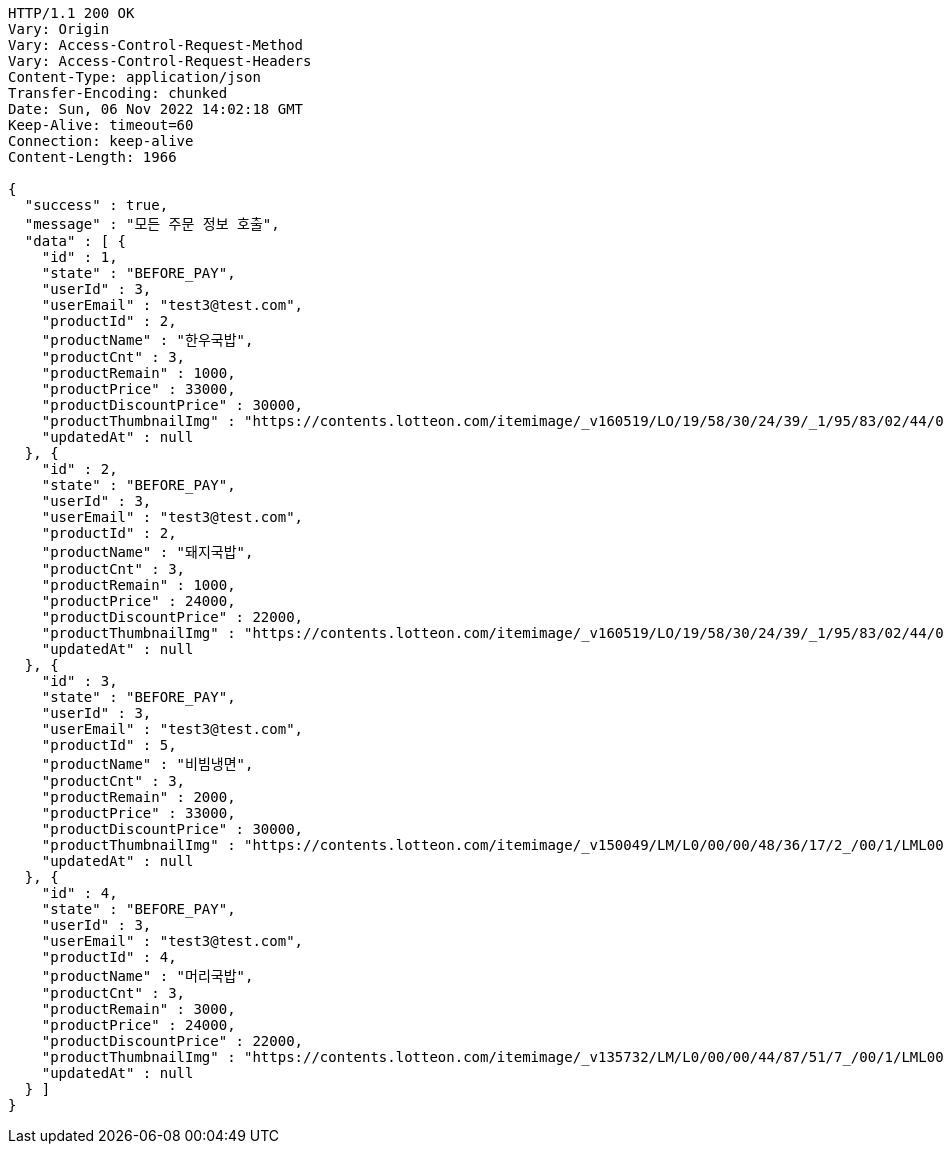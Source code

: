 [source,http,options="nowrap"]
----
HTTP/1.1 200 OK
Vary: Origin
Vary: Access-Control-Request-Method
Vary: Access-Control-Request-Headers
Content-Type: application/json
Transfer-Encoding: chunked
Date: Sun, 06 Nov 2022 14:02:18 GMT
Keep-Alive: timeout=60
Connection: keep-alive
Content-Length: 1966

{
  "success" : true,
  "message" : "모든 주문 정보 호출",
  "data" : [ {
    "id" : 1,
    "state" : "BEFORE_PAY",
    "userId" : 3,
    "userEmail" : "test3@test.com",
    "productId" : 2,
    "productName" : "한우국밥",
    "productCnt" : 3,
    "productRemain" : 1000,
    "productPrice" : 33000,
    "productDiscountPrice" : 30000,
    "productThumbnailImg" : "https://contents.lotteon.com/itemimage/_v160519/LO/19/58/30/24/39/_1/95/83/02/44/0/LO1958302439_1958302440_1.jpg/dims/resizef/554X554",
    "updatedAt" : null
  }, {
    "id" : 2,
    "state" : "BEFORE_PAY",
    "userId" : 3,
    "userEmail" : "test3@test.com",
    "productId" : 2,
    "productName" : "돼지국밥",
    "productCnt" : 3,
    "productRemain" : 1000,
    "productPrice" : 24000,
    "productDiscountPrice" : 22000,
    "productThumbnailImg" : "https://contents.lotteon.com/itemimage/_v160519/LO/19/58/30/24/39/_1/95/83/02/44/0/LO1958302439_1958302440_1.jpg/dims/resizef/554X554",
    "updatedAt" : null
  }, {
    "id" : 3,
    "state" : "BEFORE_PAY",
    "userId" : 3,
    "userEmail" : "test3@test.com",
    "productId" : 5,
    "productName" : "비빔냉면",
    "productCnt" : 3,
    "productRemain" : 2000,
    "productPrice" : 33000,
    "productDiscountPrice" : 30000,
    "productThumbnailImg" : "https://contents.lotteon.com/itemimage/_v150049/LM/L0/00/00/48/36/17/2_/00/1/LML000004836172_001_1.jpg/dims/resizef/554X554",
    "updatedAt" : null
  }, {
    "id" : 4,
    "state" : "BEFORE_PAY",
    "userId" : 3,
    "userEmail" : "test3@test.com",
    "productId" : 4,
    "productName" : "머리국밥",
    "productCnt" : 3,
    "productRemain" : 3000,
    "productPrice" : 24000,
    "productDiscountPrice" : 22000,
    "productThumbnailImg" : "https://contents.lotteon.com/itemimage/_v135732/LM/L0/00/00/44/87/51/7_/00/1/LML000004487517_001_1.jpg/dims/resizef/554X554",
    "updatedAt" : null
  } ]
}
----